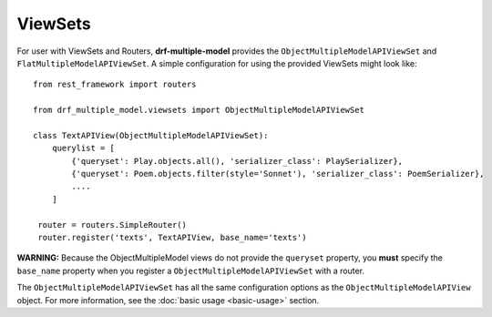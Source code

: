 ========
ViewSets
========

For user with ViewSets and Routers, **drf-multiple-model** provides the ``ObjectMultipleModelAPIViewSet`` and ``FlatMultipleModelAPIViewSet``.  A simple configuration for using the provided ViewSets might look like::

    from rest_framework import routers
    
    from drf_multiple_model.viewsets import ObjectMultipleModelAPIViewSet

    class TextAPIView(ObjectMultipleModelAPIViewSet):
        querylist = [
            {'queryset': Play.objects.all(), 'serializer_class': PlaySerializer},
            {'queryset': Poem.objects.filter(style='Sonnet'), 'serializer_class': PoemSerializer},
            ....
        ]

     router = routers.SimpleRouter()
     router.register('texts', TextAPIView, base_name='texts')


**WARNING:** Because the ObjectMultipleModel views do not provide the ``queryset`` property, you **must** specify the ``base_name`` property when you register a ``ObjectMultipleModelAPIViewSet`` with a router. 

The ``ObjectMultipleModelAPIViewSet`` has all the same configuration options as the ``ObjectMultipleModelAPIView`` object.  For more information, see the :doc:`basic usage <basic-usage>` section. 

